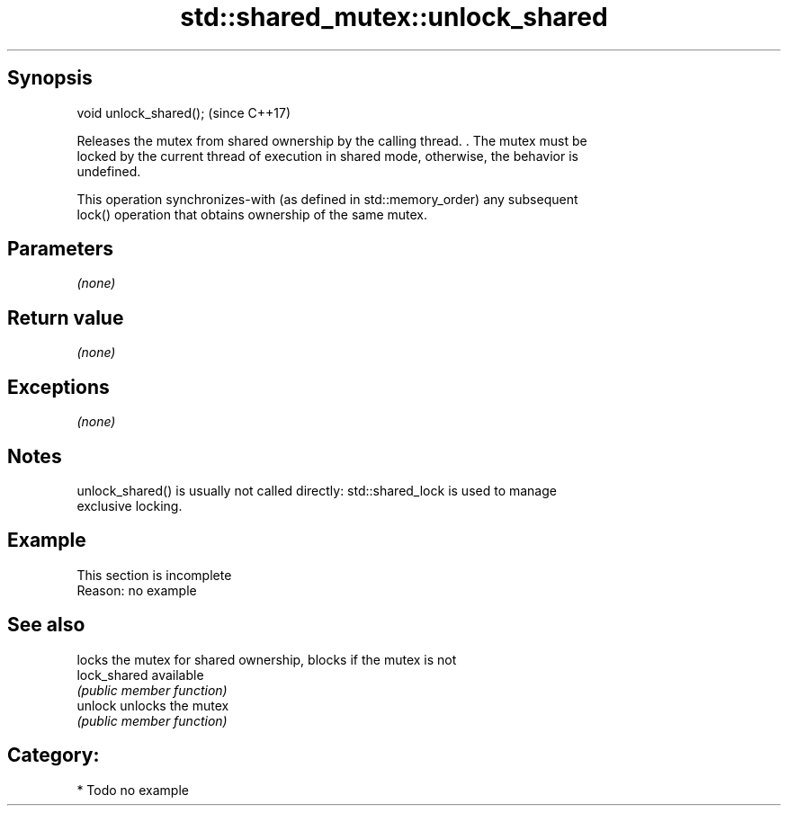 .TH std::shared_mutex::unlock_shared 3 "Sep  4 2015" "2.0 | http://cppreference.com" "C++ Standard Libary"
.SH Synopsis
   void unlock_shared();  (since C++17)

   Releases the mutex from shared ownership by the calling thread. . The mutex must be
   locked by the current thread of execution in shared mode, otherwise, the behavior is
   undefined.

   This operation synchronizes-with (as defined in std::memory_order) any subsequent
   lock() operation that obtains ownership of the same mutex.

.SH Parameters

   \fI(none)\fP

.SH Return value

   \fI(none)\fP

.SH Exceptions

   \fI(none)\fP

.SH Notes

   unlock_shared() is usually not called directly: std::shared_lock is used to manage
   exclusive locking.

.SH Example

    This section is incomplete
    Reason: no example

.SH See also

               locks the mutex for shared ownership, blocks if the mutex is not
   lock_shared available
               \fI(public member function)\fP
   unlock      unlocks the mutex
               \fI(public member function)\fP

.SH Category:

     * Todo no example
